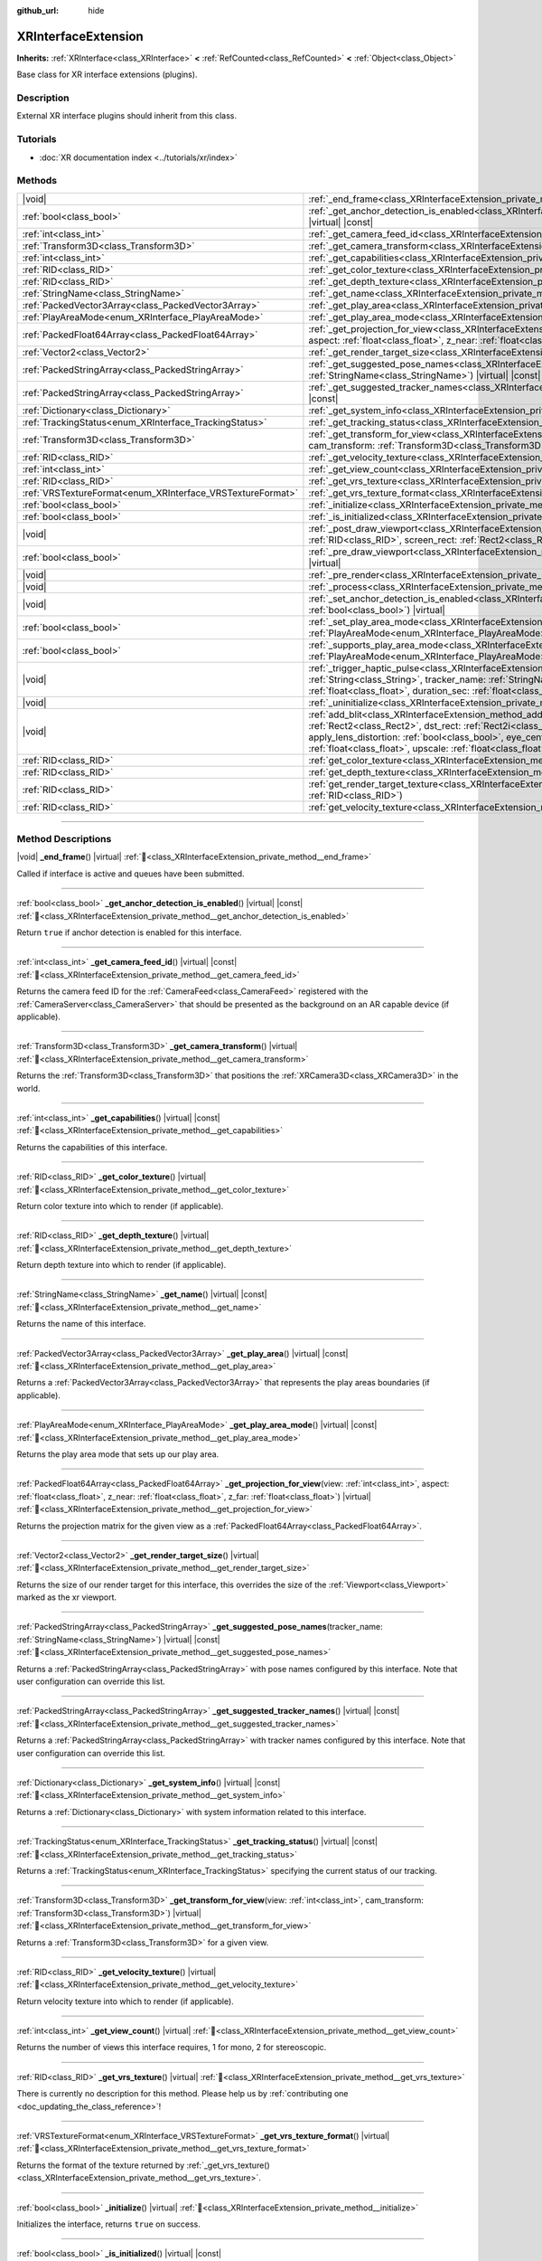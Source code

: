 :github_url: hide

.. DO NOT EDIT THIS FILE!!!
.. Generated automatically from Godot engine sources.
.. Generator: https://github.com/godotengine/godot/tree/master/doc/tools/make_rst.py.
.. XML source: https://github.com/godotengine/godot/tree/master/doc/classes/XRInterfaceExtension.xml.

.. _class_XRInterfaceExtension:

XRInterfaceExtension
====================

**Inherits:** :ref:`XRInterface<class_XRInterface>` **<** :ref:`RefCounted<class_RefCounted>` **<** :ref:`Object<class_Object>`

Base class for XR interface extensions (plugins).

.. rst-class:: classref-introduction-group

Description
-----------

External XR interface plugins should inherit from this class.

.. rst-class:: classref-introduction-group

Tutorials
---------

- :doc:`XR documentation index <../tutorials/xr/index>`

.. rst-class:: classref-reftable-group

Methods
-------

.. table::
   :widths: auto

   +------------------------------------------------------------+--------------------------------------------------------------------------------------------------------------------------------------------------------------------------------------------------------------------------------------------------------------------------------------------------------------------------------------------------------------------------------------------------------------------------------------------------------------------------------------------------------+
   | |void|                                                     | :ref:`_end_frame<class_XRInterfaceExtension_private_method__end_frame>`\ (\ ) |virtual|                                                                                                                                                                                                                                                                                                                                                                                                                |
   +------------------------------------------------------------+--------------------------------------------------------------------------------------------------------------------------------------------------------------------------------------------------------------------------------------------------------------------------------------------------------------------------------------------------------------------------------------------------------------------------------------------------------------------------------------------------------+
   | :ref:`bool<class_bool>`                                    | :ref:`_get_anchor_detection_is_enabled<class_XRInterfaceExtension_private_method__get_anchor_detection_is_enabled>`\ (\ ) |virtual| |const|                                                                                                                                                                                                                                                                                                                                                            |
   +------------------------------------------------------------+--------------------------------------------------------------------------------------------------------------------------------------------------------------------------------------------------------------------------------------------------------------------------------------------------------------------------------------------------------------------------------------------------------------------------------------------------------------------------------------------------------+
   | :ref:`int<class_int>`                                      | :ref:`_get_camera_feed_id<class_XRInterfaceExtension_private_method__get_camera_feed_id>`\ (\ ) |virtual| |const|                                                                                                                                                                                                                                                                                                                                                                                      |
   +------------------------------------------------------------+--------------------------------------------------------------------------------------------------------------------------------------------------------------------------------------------------------------------------------------------------------------------------------------------------------------------------------------------------------------------------------------------------------------------------------------------------------------------------------------------------------+
   | :ref:`Transform3D<class_Transform3D>`                      | :ref:`_get_camera_transform<class_XRInterfaceExtension_private_method__get_camera_transform>`\ (\ ) |virtual|                                                                                                                                                                                                                                                                                                                                                                                          |
   +------------------------------------------------------------+--------------------------------------------------------------------------------------------------------------------------------------------------------------------------------------------------------------------------------------------------------------------------------------------------------------------------------------------------------------------------------------------------------------------------------------------------------------------------------------------------------+
   | :ref:`int<class_int>`                                      | :ref:`_get_capabilities<class_XRInterfaceExtension_private_method__get_capabilities>`\ (\ ) |virtual| |const|                                                                                                                                                                                                                                                                                                                                                                                          |
   +------------------------------------------------------------+--------------------------------------------------------------------------------------------------------------------------------------------------------------------------------------------------------------------------------------------------------------------------------------------------------------------------------------------------------------------------------------------------------------------------------------------------------------------------------------------------------+
   | :ref:`RID<class_RID>`                                      | :ref:`_get_color_texture<class_XRInterfaceExtension_private_method__get_color_texture>`\ (\ ) |virtual|                                                                                                                                                                                                                                                                                                                                                                                                |
   +------------------------------------------------------------+--------------------------------------------------------------------------------------------------------------------------------------------------------------------------------------------------------------------------------------------------------------------------------------------------------------------------------------------------------------------------------------------------------------------------------------------------------------------------------------------------------+
   | :ref:`RID<class_RID>`                                      | :ref:`_get_depth_texture<class_XRInterfaceExtension_private_method__get_depth_texture>`\ (\ ) |virtual|                                                                                                                                                                                                                                                                                                                                                                                                |
   +------------------------------------------------------------+--------------------------------------------------------------------------------------------------------------------------------------------------------------------------------------------------------------------------------------------------------------------------------------------------------------------------------------------------------------------------------------------------------------------------------------------------------------------------------------------------------+
   | :ref:`StringName<class_StringName>`                        | :ref:`_get_name<class_XRInterfaceExtension_private_method__get_name>`\ (\ ) |virtual| |const|                                                                                                                                                                                                                                                                                                                                                                                                          |
   +------------------------------------------------------------+--------------------------------------------------------------------------------------------------------------------------------------------------------------------------------------------------------------------------------------------------------------------------------------------------------------------------------------------------------------------------------------------------------------------------------------------------------------------------------------------------------+
   | :ref:`PackedVector3Array<class_PackedVector3Array>`        | :ref:`_get_play_area<class_XRInterfaceExtension_private_method__get_play_area>`\ (\ ) |virtual| |const|                                                                                                                                                                                                                                                                                                                                                                                                |
   +------------------------------------------------------------+--------------------------------------------------------------------------------------------------------------------------------------------------------------------------------------------------------------------------------------------------------------------------------------------------------------------------------------------------------------------------------------------------------------------------------------------------------------------------------------------------------+
   | :ref:`PlayAreaMode<enum_XRInterface_PlayAreaMode>`         | :ref:`_get_play_area_mode<class_XRInterfaceExtension_private_method__get_play_area_mode>`\ (\ ) |virtual| |const|                                                                                                                                                                                                                                                                                                                                                                                      |
   +------------------------------------------------------------+--------------------------------------------------------------------------------------------------------------------------------------------------------------------------------------------------------------------------------------------------------------------------------------------------------------------------------------------------------------------------------------------------------------------------------------------------------------------------------------------------------+
   | :ref:`PackedFloat64Array<class_PackedFloat64Array>`        | :ref:`_get_projection_for_view<class_XRInterfaceExtension_private_method__get_projection_for_view>`\ (\ view\: :ref:`int<class_int>`, aspect\: :ref:`float<class_float>`, z_near\: :ref:`float<class_float>`, z_far\: :ref:`float<class_float>`\ ) |virtual|                                                                                                                                                                                                                                           |
   +------------------------------------------------------------+--------------------------------------------------------------------------------------------------------------------------------------------------------------------------------------------------------------------------------------------------------------------------------------------------------------------------------------------------------------------------------------------------------------------------------------------------------------------------------------------------------+
   | :ref:`Vector2<class_Vector2>`                              | :ref:`_get_render_target_size<class_XRInterfaceExtension_private_method__get_render_target_size>`\ (\ ) |virtual|                                                                                                                                                                                                                                                                                                                                                                                      |
   +------------------------------------------------------------+--------------------------------------------------------------------------------------------------------------------------------------------------------------------------------------------------------------------------------------------------------------------------------------------------------------------------------------------------------------------------------------------------------------------------------------------------------------------------------------------------------+
   | :ref:`PackedStringArray<class_PackedStringArray>`          | :ref:`_get_suggested_pose_names<class_XRInterfaceExtension_private_method__get_suggested_pose_names>`\ (\ tracker_name\: :ref:`StringName<class_StringName>`\ ) |virtual| |const|                                                                                                                                                                                                                                                                                                                      |
   +------------------------------------------------------------+--------------------------------------------------------------------------------------------------------------------------------------------------------------------------------------------------------------------------------------------------------------------------------------------------------------------------------------------------------------------------------------------------------------------------------------------------------------------------------------------------------+
   | :ref:`PackedStringArray<class_PackedStringArray>`          | :ref:`_get_suggested_tracker_names<class_XRInterfaceExtension_private_method__get_suggested_tracker_names>`\ (\ ) |virtual| |const|                                                                                                                                                                                                                                                                                                                                                                    |
   +------------------------------------------------------------+--------------------------------------------------------------------------------------------------------------------------------------------------------------------------------------------------------------------------------------------------------------------------------------------------------------------------------------------------------------------------------------------------------------------------------------------------------------------------------------------------------+
   | :ref:`Dictionary<class_Dictionary>`                        | :ref:`_get_system_info<class_XRInterfaceExtension_private_method__get_system_info>`\ (\ ) |virtual| |const|                                                                                                                                                                                                                                                                                                                                                                                            |
   +------------------------------------------------------------+--------------------------------------------------------------------------------------------------------------------------------------------------------------------------------------------------------------------------------------------------------------------------------------------------------------------------------------------------------------------------------------------------------------------------------------------------------------------------------------------------------+
   | :ref:`TrackingStatus<enum_XRInterface_TrackingStatus>`     | :ref:`_get_tracking_status<class_XRInterfaceExtension_private_method__get_tracking_status>`\ (\ ) |virtual| |const|                                                                                                                                                                                                                                                                                                                                                                                    |
   +------------------------------------------------------------+--------------------------------------------------------------------------------------------------------------------------------------------------------------------------------------------------------------------------------------------------------------------------------------------------------------------------------------------------------------------------------------------------------------------------------------------------------------------------------------------------------+
   | :ref:`Transform3D<class_Transform3D>`                      | :ref:`_get_transform_for_view<class_XRInterfaceExtension_private_method__get_transform_for_view>`\ (\ view\: :ref:`int<class_int>`, cam_transform\: :ref:`Transform3D<class_Transform3D>`\ ) |virtual|                                                                                                                                                                                                                                                                                                 |
   +------------------------------------------------------------+--------------------------------------------------------------------------------------------------------------------------------------------------------------------------------------------------------------------------------------------------------------------------------------------------------------------------------------------------------------------------------------------------------------------------------------------------------------------------------------------------------+
   | :ref:`RID<class_RID>`                                      | :ref:`_get_velocity_texture<class_XRInterfaceExtension_private_method__get_velocity_texture>`\ (\ ) |virtual|                                                                                                                                                                                                                                                                                                                                                                                          |
   +------------------------------------------------------------+--------------------------------------------------------------------------------------------------------------------------------------------------------------------------------------------------------------------------------------------------------------------------------------------------------------------------------------------------------------------------------------------------------------------------------------------------------------------------------------------------------+
   | :ref:`int<class_int>`                                      | :ref:`_get_view_count<class_XRInterfaceExtension_private_method__get_view_count>`\ (\ ) |virtual|                                                                                                                                                                                                                                                                                                                                                                                                      |
   +------------------------------------------------------------+--------------------------------------------------------------------------------------------------------------------------------------------------------------------------------------------------------------------------------------------------------------------------------------------------------------------------------------------------------------------------------------------------------------------------------------------------------------------------------------------------------+
   | :ref:`RID<class_RID>`                                      | :ref:`_get_vrs_texture<class_XRInterfaceExtension_private_method__get_vrs_texture>`\ (\ ) |virtual|                                                                                                                                                                                                                                                                                                                                                                                                    |
   +------------------------------------------------------------+--------------------------------------------------------------------------------------------------------------------------------------------------------------------------------------------------------------------------------------------------------------------------------------------------------------------------------------------------------------------------------------------------------------------------------------------------------------------------------------------------------+
   | :ref:`VRSTextureFormat<enum_XRInterface_VRSTextureFormat>` | :ref:`_get_vrs_texture_format<class_XRInterfaceExtension_private_method__get_vrs_texture_format>`\ (\ ) |virtual|                                                                                                                                                                                                                                                                                                                                                                                      |
   +------------------------------------------------------------+--------------------------------------------------------------------------------------------------------------------------------------------------------------------------------------------------------------------------------------------------------------------------------------------------------------------------------------------------------------------------------------------------------------------------------------------------------------------------------------------------------+
   | :ref:`bool<class_bool>`                                    | :ref:`_initialize<class_XRInterfaceExtension_private_method__initialize>`\ (\ ) |virtual|                                                                                                                                                                                                                                                                                                                                                                                                              |
   +------------------------------------------------------------+--------------------------------------------------------------------------------------------------------------------------------------------------------------------------------------------------------------------------------------------------------------------------------------------------------------------------------------------------------------------------------------------------------------------------------------------------------------------------------------------------------+
   | :ref:`bool<class_bool>`                                    | :ref:`_is_initialized<class_XRInterfaceExtension_private_method__is_initialized>`\ (\ ) |virtual| |const|                                                                                                                                                                                                                                                                                                                                                                                              |
   +------------------------------------------------------------+--------------------------------------------------------------------------------------------------------------------------------------------------------------------------------------------------------------------------------------------------------------------------------------------------------------------------------------------------------------------------------------------------------------------------------------------------------------------------------------------------------+
   | |void|                                                     | :ref:`_post_draw_viewport<class_XRInterfaceExtension_private_method__post_draw_viewport>`\ (\ render_target\: :ref:`RID<class_RID>`, screen_rect\: :ref:`Rect2<class_Rect2>`\ ) |virtual|                                                                                                                                                                                                                                                                                                              |
   +------------------------------------------------------------+--------------------------------------------------------------------------------------------------------------------------------------------------------------------------------------------------------------------------------------------------------------------------------------------------------------------------------------------------------------------------------------------------------------------------------------------------------------------------------------------------------+
   | :ref:`bool<class_bool>`                                    | :ref:`_pre_draw_viewport<class_XRInterfaceExtension_private_method__pre_draw_viewport>`\ (\ render_target\: :ref:`RID<class_RID>`\ ) |virtual|                                                                                                                                                                                                                                                                                                                                                         |
   +------------------------------------------------------------+--------------------------------------------------------------------------------------------------------------------------------------------------------------------------------------------------------------------------------------------------------------------------------------------------------------------------------------------------------------------------------------------------------------------------------------------------------------------------------------------------------+
   | |void|                                                     | :ref:`_pre_render<class_XRInterfaceExtension_private_method__pre_render>`\ (\ ) |virtual|                                                                                                                                                                                                                                                                                                                                                                                                              |
   +------------------------------------------------------------+--------------------------------------------------------------------------------------------------------------------------------------------------------------------------------------------------------------------------------------------------------------------------------------------------------------------------------------------------------------------------------------------------------------------------------------------------------------------------------------------------------+
   | |void|                                                     | :ref:`_process<class_XRInterfaceExtension_private_method__process>`\ (\ ) |virtual|                                                                                                                                                                                                                                                                                                                                                                                                                    |
   +------------------------------------------------------------+--------------------------------------------------------------------------------------------------------------------------------------------------------------------------------------------------------------------------------------------------------------------------------------------------------------------------------------------------------------------------------------------------------------------------------------------------------------------------------------------------------+
   | |void|                                                     | :ref:`_set_anchor_detection_is_enabled<class_XRInterfaceExtension_private_method__set_anchor_detection_is_enabled>`\ (\ enabled\: :ref:`bool<class_bool>`\ ) |virtual|                                                                                                                                                                                                                                                                                                                                 |
   +------------------------------------------------------------+--------------------------------------------------------------------------------------------------------------------------------------------------------------------------------------------------------------------------------------------------------------------------------------------------------------------------------------------------------------------------------------------------------------------------------------------------------------------------------------------------------+
   | :ref:`bool<class_bool>`                                    | :ref:`_set_play_area_mode<class_XRInterfaceExtension_private_method__set_play_area_mode>`\ (\ mode\: :ref:`PlayAreaMode<enum_XRInterface_PlayAreaMode>`\ ) |virtual| |const|                                                                                                                                                                                                                                                                                                                           |
   +------------------------------------------------------------+--------------------------------------------------------------------------------------------------------------------------------------------------------------------------------------------------------------------------------------------------------------------------------------------------------------------------------------------------------------------------------------------------------------------------------------------------------------------------------------------------------+
   | :ref:`bool<class_bool>`                                    | :ref:`_supports_play_area_mode<class_XRInterfaceExtension_private_method__supports_play_area_mode>`\ (\ mode\: :ref:`PlayAreaMode<enum_XRInterface_PlayAreaMode>`\ ) |virtual| |const|                                                                                                                                                                                                                                                                                                                 |
   +------------------------------------------------------------+--------------------------------------------------------------------------------------------------------------------------------------------------------------------------------------------------------------------------------------------------------------------------------------------------------------------------------------------------------------------------------------------------------------------------------------------------------------------------------------------------------+
   | |void|                                                     | :ref:`_trigger_haptic_pulse<class_XRInterfaceExtension_private_method__trigger_haptic_pulse>`\ (\ action_name\: :ref:`String<class_String>`, tracker_name\: :ref:`StringName<class_StringName>`, frequency\: :ref:`float<class_float>`, amplitude\: :ref:`float<class_float>`, duration_sec\: :ref:`float<class_float>`, delay_sec\: :ref:`float<class_float>`\ ) |virtual|                                                                                                                            |
   +------------------------------------------------------------+--------------------------------------------------------------------------------------------------------------------------------------------------------------------------------------------------------------------------------------------------------------------------------------------------------------------------------------------------------------------------------------------------------------------------------------------------------------------------------------------------------+
   | |void|                                                     | :ref:`_uninitialize<class_XRInterfaceExtension_private_method__uninitialize>`\ (\ ) |virtual|                                                                                                                                                                                                                                                                                                                                                                                                          |
   +------------------------------------------------------------+--------------------------------------------------------------------------------------------------------------------------------------------------------------------------------------------------------------------------------------------------------------------------------------------------------------------------------------------------------------------------------------------------------------------------------------------------------------------------------------------------------+
   | |void|                                                     | :ref:`add_blit<class_XRInterfaceExtension_method_add_blit>`\ (\ render_target\: :ref:`RID<class_RID>`, src_rect\: :ref:`Rect2<class_Rect2>`, dst_rect\: :ref:`Rect2i<class_Rect2i>`, use_layer\: :ref:`bool<class_bool>`, layer\: :ref:`int<class_int>`, apply_lens_distortion\: :ref:`bool<class_bool>`, eye_center\: :ref:`Vector2<class_Vector2>`, k1\: :ref:`float<class_float>`, k2\: :ref:`float<class_float>`, upscale\: :ref:`float<class_float>`, aspect_ratio\: :ref:`float<class_float>`\ ) |
   +------------------------------------------------------------+--------------------------------------------------------------------------------------------------------------------------------------------------------------------------------------------------------------------------------------------------------------------------------------------------------------------------------------------------------------------------------------------------------------------------------------------------------------------------------------------------------+
   | :ref:`RID<class_RID>`                                      | :ref:`get_color_texture<class_XRInterfaceExtension_method_get_color_texture>`\ (\ )                                                                                                                                                                                                                                                                                                                                                                                                                    |
   +------------------------------------------------------------+--------------------------------------------------------------------------------------------------------------------------------------------------------------------------------------------------------------------------------------------------------------------------------------------------------------------------------------------------------------------------------------------------------------------------------------------------------------------------------------------------------+
   | :ref:`RID<class_RID>`                                      | :ref:`get_depth_texture<class_XRInterfaceExtension_method_get_depth_texture>`\ (\ )                                                                                                                                                                                                                                                                                                                                                                                                                    |
   +------------------------------------------------------------+--------------------------------------------------------------------------------------------------------------------------------------------------------------------------------------------------------------------------------------------------------------------------------------------------------------------------------------------------------------------------------------------------------------------------------------------------------------------------------------------------------+
   | :ref:`RID<class_RID>`                                      | :ref:`get_render_target_texture<class_XRInterfaceExtension_method_get_render_target_texture>`\ (\ render_target\: :ref:`RID<class_RID>`\ )                                                                                                                                                                                                                                                                                                                                                             |
   +------------------------------------------------------------+--------------------------------------------------------------------------------------------------------------------------------------------------------------------------------------------------------------------------------------------------------------------------------------------------------------------------------------------------------------------------------------------------------------------------------------------------------------------------------------------------------+
   | :ref:`RID<class_RID>`                                      | :ref:`get_velocity_texture<class_XRInterfaceExtension_method_get_velocity_texture>`\ (\ )                                                                                                                                                                                                                                                                                                                                                                                                              |
   +------------------------------------------------------------+--------------------------------------------------------------------------------------------------------------------------------------------------------------------------------------------------------------------------------------------------------------------------------------------------------------------------------------------------------------------------------------------------------------------------------------------------------------------------------------------------------+

.. rst-class:: classref-section-separator

----

.. rst-class:: classref-descriptions-group

Method Descriptions
-------------------

.. _class_XRInterfaceExtension_private_method__end_frame:

.. rst-class:: classref-method

|void| **_end_frame**\ (\ ) |virtual| :ref:`🔗<class_XRInterfaceExtension_private_method__end_frame>`

Called if interface is active and queues have been submitted.

.. rst-class:: classref-item-separator

----

.. _class_XRInterfaceExtension_private_method__get_anchor_detection_is_enabled:

.. rst-class:: classref-method

:ref:`bool<class_bool>` **_get_anchor_detection_is_enabled**\ (\ ) |virtual| |const| :ref:`🔗<class_XRInterfaceExtension_private_method__get_anchor_detection_is_enabled>`

Return ``true`` if anchor detection is enabled for this interface.

.. rst-class:: classref-item-separator

----

.. _class_XRInterfaceExtension_private_method__get_camera_feed_id:

.. rst-class:: classref-method

:ref:`int<class_int>` **_get_camera_feed_id**\ (\ ) |virtual| |const| :ref:`🔗<class_XRInterfaceExtension_private_method__get_camera_feed_id>`

Returns the camera feed ID for the :ref:`CameraFeed<class_CameraFeed>` registered with the :ref:`CameraServer<class_CameraServer>` that should be presented as the background on an AR capable device (if applicable).

.. rst-class:: classref-item-separator

----

.. _class_XRInterfaceExtension_private_method__get_camera_transform:

.. rst-class:: classref-method

:ref:`Transform3D<class_Transform3D>` **_get_camera_transform**\ (\ ) |virtual| :ref:`🔗<class_XRInterfaceExtension_private_method__get_camera_transform>`

Returns the :ref:`Transform3D<class_Transform3D>` that positions the :ref:`XRCamera3D<class_XRCamera3D>` in the world.

.. rst-class:: classref-item-separator

----

.. _class_XRInterfaceExtension_private_method__get_capabilities:

.. rst-class:: classref-method

:ref:`int<class_int>` **_get_capabilities**\ (\ ) |virtual| |const| :ref:`🔗<class_XRInterfaceExtension_private_method__get_capabilities>`

Returns the capabilities of this interface.

.. rst-class:: classref-item-separator

----

.. _class_XRInterfaceExtension_private_method__get_color_texture:

.. rst-class:: classref-method

:ref:`RID<class_RID>` **_get_color_texture**\ (\ ) |virtual| :ref:`🔗<class_XRInterfaceExtension_private_method__get_color_texture>`

Return color texture into which to render (if applicable).

.. rst-class:: classref-item-separator

----

.. _class_XRInterfaceExtension_private_method__get_depth_texture:

.. rst-class:: classref-method

:ref:`RID<class_RID>` **_get_depth_texture**\ (\ ) |virtual| :ref:`🔗<class_XRInterfaceExtension_private_method__get_depth_texture>`

Return depth texture into which to render (if applicable).

.. rst-class:: classref-item-separator

----

.. _class_XRInterfaceExtension_private_method__get_name:

.. rst-class:: classref-method

:ref:`StringName<class_StringName>` **_get_name**\ (\ ) |virtual| |const| :ref:`🔗<class_XRInterfaceExtension_private_method__get_name>`

Returns the name of this interface.

.. rst-class:: classref-item-separator

----

.. _class_XRInterfaceExtension_private_method__get_play_area:

.. rst-class:: classref-method

:ref:`PackedVector3Array<class_PackedVector3Array>` **_get_play_area**\ (\ ) |virtual| |const| :ref:`🔗<class_XRInterfaceExtension_private_method__get_play_area>`

Returns a :ref:`PackedVector3Array<class_PackedVector3Array>` that represents the play areas boundaries (if applicable).

.. rst-class:: classref-item-separator

----

.. _class_XRInterfaceExtension_private_method__get_play_area_mode:

.. rst-class:: classref-method

:ref:`PlayAreaMode<enum_XRInterface_PlayAreaMode>` **_get_play_area_mode**\ (\ ) |virtual| |const| :ref:`🔗<class_XRInterfaceExtension_private_method__get_play_area_mode>`

Returns the play area mode that sets up our play area.

.. rst-class:: classref-item-separator

----

.. _class_XRInterfaceExtension_private_method__get_projection_for_view:

.. rst-class:: classref-method

:ref:`PackedFloat64Array<class_PackedFloat64Array>` **_get_projection_for_view**\ (\ view\: :ref:`int<class_int>`, aspect\: :ref:`float<class_float>`, z_near\: :ref:`float<class_float>`, z_far\: :ref:`float<class_float>`\ ) |virtual| :ref:`🔗<class_XRInterfaceExtension_private_method__get_projection_for_view>`

Returns the projection matrix for the given view as a :ref:`PackedFloat64Array<class_PackedFloat64Array>`.

.. rst-class:: classref-item-separator

----

.. _class_XRInterfaceExtension_private_method__get_render_target_size:

.. rst-class:: classref-method

:ref:`Vector2<class_Vector2>` **_get_render_target_size**\ (\ ) |virtual| :ref:`🔗<class_XRInterfaceExtension_private_method__get_render_target_size>`

Returns the size of our render target for this interface, this overrides the size of the :ref:`Viewport<class_Viewport>` marked as the xr viewport.

.. rst-class:: classref-item-separator

----

.. _class_XRInterfaceExtension_private_method__get_suggested_pose_names:

.. rst-class:: classref-method

:ref:`PackedStringArray<class_PackedStringArray>` **_get_suggested_pose_names**\ (\ tracker_name\: :ref:`StringName<class_StringName>`\ ) |virtual| |const| :ref:`🔗<class_XRInterfaceExtension_private_method__get_suggested_pose_names>`

Returns a :ref:`PackedStringArray<class_PackedStringArray>` with pose names configured by this interface. Note that user configuration can override this list.

.. rst-class:: classref-item-separator

----

.. _class_XRInterfaceExtension_private_method__get_suggested_tracker_names:

.. rst-class:: classref-method

:ref:`PackedStringArray<class_PackedStringArray>` **_get_suggested_tracker_names**\ (\ ) |virtual| |const| :ref:`🔗<class_XRInterfaceExtension_private_method__get_suggested_tracker_names>`

Returns a :ref:`PackedStringArray<class_PackedStringArray>` with tracker names configured by this interface. Note that user configuration can override this list.

.. rst-class:: classref-item-separator

----

.. _class_XRInterfaceExtension_private_method__get_system_info:

.. rst-class:: classref-method

:ref:`Dictionary<class_Dictionary>` **_get_system_info**\ (\ ) |virtual| |const| :ref:`🔗<class_XRInterfaceExtension_private_method__get_system_info>`

Returns a :ref:`Dictionary<class_Dictionary>` with system information related to this interface.

.. rst-class:: classref-item-separator

----

.. _class_XRInterfaceExtension_private_method__get_tracking_status:

.. rst-class:: classref-method

:ref:`TrackingStatus<enum_XRInterface_TrackingStatus>` **_get_tracking_status**\ (\ ) |virtual| |const| :ref:`🔗<class_XRInterfaceExtension_private_method__get_tracking_status>`

Returns a :ref:`TrackingStatus<enum_XRInterface_TrackingStatus>` specifying the current status of our tracking.

.. rst-class:: classref-item-separator

----

.. _class_XRInterfaceExtension_private_method__get_transform_for_view:

.. rst-class:: classref-method

:ref:`Transform3D<class_Transform3D>` **_get_transform_for_view**\ (\ view\: :ref:`int<class_int>`, cam_transform\: :ref:`Transform3D<class_Transform3D>`\ ) |virtual| :ref:`🔗<class_XRInterfaceExtension_private_method__get_transform_for_view>`

Returns a :ref:`Transform3D<class_Transform3D>` for a given view.

.. rst-class:: classref-item-separator

----

.. _class_XRInterfaceExtension_private_method__get_velocity_texture:

.. rst-class:: classref-method

:ref:`RID<class_RID>` **_get_velocity_texture**\ (\ ) |virtual| :ref:`🔗<class_XRInterfaceExtension_private_method__get_velocity_texture>`

Return velocity texture into which to render (if applicable).

.. rst-class:: classref-item-separator

----

.. _class_XRInterfaceExtension_private_method__get_view_count:

.. rst-class:: classref-method

:ref:`int<class_int>` **_get_view_count**\ (\ ) |virtual| :ref:`🔗<class_XRInterfaceExtension_private_method__get_view_count>`

Returns the number of views this interface requires, 1 for mono, 2 for stereoscopic.

.. rst-class:: classref-item-separator

----

.. _class_XRInterfaceExtension_private_method__get_vrs_texture:

.. rst-class:: classref-method

:ref:`RID<class_RID>` **_get_vrs_texture**\ (\ ) |virtual| :ref:`🔗<class_XRInterfaceExtension_private_method__get_vrs_texture>`

.. container:: contribute

	There is currently no description for this method. Please help us by :ref:`contributing one <doc_updating_the_class_reference>`!

.. rst-class:: classref-item-separator

----

.. _class_XRInterfaceExtension_private_method__get_vrs_texture_format:

.. rst-class:: classref-method

:ref:`VRSTextureFormat<enum_XRInterface_VRSTextureFormat>` **_get_vrs_texture_format**\ (\ ) |virtual| :ref:`🔗<class_XRInterfaceExtension_private_method__get_vrs_texture_format>`

Returns the format of the texture returned by :ref:`_get_vrs_texture()<class_XRInterfaceExtension_private_method__get_vrs_texture>`.

.. rst-class:: classref-item-separator

----

.. _class_XRInterfaceExtension_private_method__initialize:

.. rst-class:: classref-method

:ref:`bool<class_bool>` **_initialize**\ (\ ) |virtual| :ref:`🔗<class_XRInterfaceExtension_private_method__initialize>`

Initializes the interface, returns ``true`` on success.

.. rst-class:: classref-item-separator

----

.. _class_XRInterfaceExtension_private_method__is_initialized:

.. rst-class:: classref-method

:ref:`bool<class_bool>` **_is_initialized**\ (\ ) |virtual| |const| :ref:`🔗<class_XRInterfaceExtension_private_method__is_initialized>`

Returns ``true`` if this interface has been initialized.

.. rst-class:: classref-item-separator

----

.. _class_XRInterfaceExtension_private_method__post_draw_viewport:

.. rst-class:: classref-method

|void| **_post_draw_viewport**\ (\ render_target\: :ref:`RID<class_RID>`, screen_rect\: :ref:`Rect2<class_Rect2>`\ ) |virtual| :ref:`🔗<class_XRInterfaceExtension_private_method__post_draw_viewport>`

Called after the XR :ref:`Viewport<class_Viewport>` draw logic has completed.

.. rst-class:: classref-item-separator

----

.. _class_XRInterfaceExtension_private_method__pre_draw_viewport:

.. rst-class:: classref-method

:ref:`bool<class_bool>` **_pre_draw_viewport**\ (\ render_target\: :ref:`RID<class_RID>`\ ) |virtual| :ref:`🔗<class_XRInterfaceExtension_private_method__pre_draw_viewport>`

Called if this is our primary **XRInterfaceExtension** before we start processing a :ref:`Viewport<class_Viewport>` for every active XR :ref:`Viewport<class_Viewport>`, returns ``true`` if that viewport should be rendered. An XR interface may return ``false`` if the user has taken off their headset and we can pause rendering.

.. rst-class:: classref-item-separator

----

.. _class_XRInterfaceExtension_private_method__pre_render:

.. rst-class:: classref-method

|void| **_pre_render**\ (\ ) |virtual| :ref:`🔗<class_XRInterfaceExtension_private_method__pre_render>`

Called if this **XRInterfaceExtension** is active before rendering starts. Most XR interfaces will sync tracking at this point in time.

.. rst-class:: classref-item-separator

----

.. _class_XRInterfaceExtension_private_method__process:

.. rst-class:: classref-method

|void| **_process**\ (\ ) |virtual| :ref:`🔗<class_XRInterfaceExtension_private_method__process>`

Called if this **XRInterfaceExtension** is active before our physics and game process is called. Most XR interfaces will update its :ref:`XRPositionalTracker<class_XRPositionalTracker>`\ s at this point in time.

.. rst-class:: classref-item-separator

----

.. _class_XRInterfaceExtension_private_method__set_anchor_detection_is_enabled:

.. rst-class:: classref-method

|void| **_set_anchor_detection_is_enabled**\ (\ enabled\: :ref:`bool<class_bool>`\ ) |virtual| :ref:`🔗<class_XRInterfaceExtension_private_method__set_anchor_detection_is_enabled>`

Enables anchor detection on this interface if supported.

.. rst-class:: classref-item-separator

----

.. _class_XRInterfaceExtension_private_method__set_play_area_mode:

.. rst-class:: classref-method

:ref:`bool<class_bool>` **_set_play_area_mode**\ (\ mode\: :ref:`PlayAreaMode<enum_XRInterface_PlayAreaMode>`\ ) |virtual| |const| :ref:`🔗<class_XRInterfaceExtension_private_method__set_play_area_mode>`

Set the play area mode for this interface.

.. rst-class:: classref-item-separator

----

.. _class_XRInterfaceExtension_private_method__supports_play_area_mode:

.. rst-class:: classref-method

:ref:`bool<class_bool>` **_supports_play_area_mode**\ (\ mode\: :ref:`PlayAreaMode<enum_XRInterface_PlayAreaMode>`\ ) |virtual| |const| :ref:`🔗<class_XRInterfaceExtension_private_method__supports_play_area_mode>`

Returns ``true`` if this interface supports this play area mode.

.. rst-class:: classref-item-separator

----

.. _class_XRInterfaceExtension_private_method__trigger_haptic_pulse:

.. rst-class:: classref-method

|void| **_trigger_haptic_pulse**\ (\ action_name\: :ref:`String<class_String>`, tracker_name\: :ref:`StringName<class_StringName>`, frequency\: :ref:`float<class_float>`, amplitude\: :ref:`float<class_float>`, duration_sec\: :ref:`float<class_float>`, delay_sec\: :ref:`float<class_float>`\ ) |virtual| :ref:`🔗<class_XRInterfaceExtension_private_method__trigger_haptic_pulse>`

Triggers a haptic pulse to be emitted on the specified tracker.

.. rst-class:: classref-item-separator

----

.. _class_XRInterfaceExtension_private_method__uninitialize:

.. rst-class:: classref-method

|void| **_uninitialize**\ (\ ) |virtual| :ref:`🔗<class_XRInterfaceExtension_private_method__uninitialize>`

Uninitialize the interface.

.. rst-class:: classref-item-separator

----

.. _class_XRInterfaceExtension_method_add_blit:

.. rst-class:: classref-method

|void| **add_blit**\ (\ render_target\: :ref:`RID<class_RID>`, src_rect\: :ref:`Rect2<class_Rect2>`, dst_rect\: :ref:`Rect2i<class_Rect2i>`, use_layer\: :ref:`bool<class_bool>`, layer\: :ref:`int<class_int>`, apply_lens_distortion\: :ref:`bool<class_bool>`, eye_center\: :ref:`Vector2<class_Vector2>`, k1\: :ref:`float<class_float>`, k2\: :ref:`float<class_float>`, upscale\: :ref:`float<class_float>`, aspect_ratio\: :ref:`float<class_float>`\ ) :ref:`🔗<class_XRInterfaceExtension_method_add_blit>`

Blits our render results to screen optionally applying lens distortion. This can only be called while processing ``_commit_views``.

.. rst-class:: classref-item-separator

----

.. _class_XRInterfaceExtension_method_get_color_texture:

.. rst-class:: classref-method

:ref:`RID<class_RID>` **get_color_texture**\ (\ ) :ref:`🔗<class_XRInterfaceExtension_method_get_color_texture>`

.. container:: contribute

	There is currently no description for this method. Please help us by :ref:`contributing one <doc_updating_the_class_reference>`!

.. rst-class:: classref-item-separator

----

.. _class_XRInterfaceExtension_method_get_depth_texture:

.. rst-class:: classref-method

:ref:`RID<class_RID>` **get_depth_texture**\ (\ ) :ref:`🔗<class_XRInterfaceExtension_method_get_depth_texture>`

.. container:: contribute

	There is currently no description for this method. Please help us by :ref:`contributing one <doc_updating_the_class_reference>`!

.. rst-class:: classref-item-separator

----

.. _class_XRInterfaceExtension_method_get_render_target_texture:

.. rst-class:: classref-method

:ref:`RID<class_RID>` **get_render_target_texture**\ (\ render_target\: :ref:`RID<class_RID>`\ ) :ref:`🔗<class_XRInterfaceExtension_method_get_render_target_texture>`

Returns a valid :ref:`RID<class_RID>` for a texture to which we should render the current frame if supported by the interface.

.. rst-class:: classref-item-separator

----

.. _class_XRInterfaceExtension_method_get_velocity_texture:

.. rst-class:: classref-method

:ref:`RID<class_RID>` **get_velocity_texture**\ (\ ) :ref:`🔗<class_XRInterfaceExtension_method_get_velocity_texture>`

.. container:: contribute

	There is currently no description for this method. Please help us by :ref:`contributing one <doc_updating_the_class_reference>`!

.. |virtual| replace:: :abbr:`virtual (This method should typically be overridden by the user to have any effect.)`
.. |const| replace:: :abbr:`const (This method has no side effects. It doesn't modify any of the instance's member variables.)`
.. |vararg| replace:: :abbr:`vararg (This method accepts any number of arguments after the ones described here.)`
.. |constructor| replace:: :abbr:`constructor (This method is used to construct a type.)`
.. |static| replace:: :abbr:`static (This method doesn't need an instance to be called, so it can be called directly using the class name.)`
.. |operator| replace:: :abbr:`operator (This method describes a valid operator to use with this type as left-hand operand.)`
.. |bitfield| replace:: :abbr:`BitField (This value is an integer composed as a bitmask of the following flags.)`
.. |void| replace:: :abbr:`void (No return value.)`
